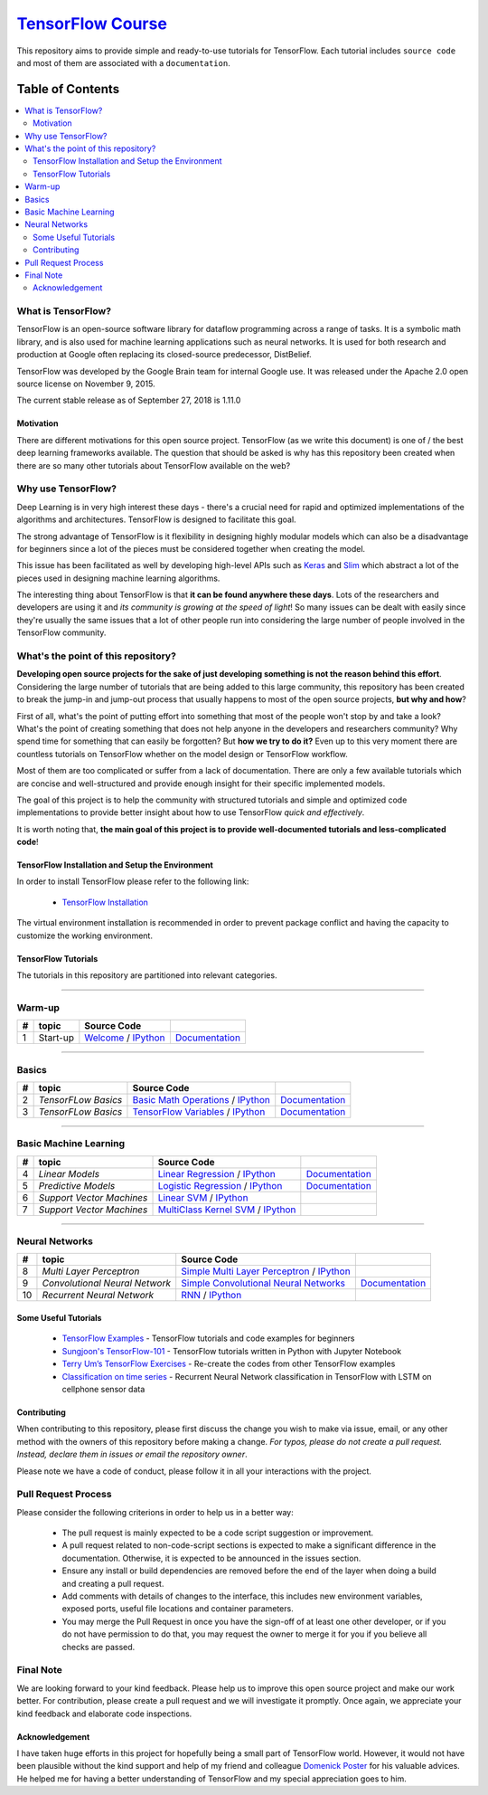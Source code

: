 
********************
`TensorFlow Course`_
********************
.. image:: https://img.shields.io/badge/contributions-welcome-brightgreen.svg?style=flat
    :target: https://github.com/open-source-for-science/TensorFlow-Course/pulls
.. image:: https://badges.frapsoft.com/os/v2/open-source.svg?v=102
    :target: https://github.com/ellerbrock/open-source-badge/

This repository aims to provide simple and ready-to-use tutorials for TensorFlow.
Each tutorial includes ``source code`` and most of them are associated with a ``documentation``.

.. .. image:: _img/mainpage/TensorFlow_World.gif

.. The links.
.. _TensorFlow: https://www.tensorflow.org/install/
.. _Wikipedia: https://en.wikipedia.org/wiki/TensorFlow/

#################
Table of Contents
#################
.. contents::
  :local:
  :depth: 3

~~~~~~~~~~~~~~~~~~~~~
What is TensorFlow?
~~~~~~~~~~~~~~~~~~~~~
TensorFlow is an open-source software library for dataflow programming across a range of tasks. It is a symbolic math library, and is also used for machine learning applications such as neural networks. It is used for both research and production at Google often replacing its closed-source predecessor, DistBelief.

TensorFlow was developed by the Google Brain team for internal Google use. It was released under the Apache 2.0 open source license on November 9, 2015.

The current stable release as of September 27, 2018 is 1.11.0

============
Motivation
============

There are different motivations for this open source project. TensorFlow (as we write this document) is one of / the best deep learning frameworks available. The question that should be asked is why has this repository been created when there are so many other tutorials about TensorFlow available on the web?

~~~~~~~~~~~~~~~~~~~~~
Why use TensorFlow?
~~~~~~~~~~~~~~~~~~~~~

Deep Learning is in very high interest these days - there's a crucial need for rapid and optimized implementations of the algorithms and architectures. TensorFlow is designed to facilitate this goal.

The strong advantage of TensorFlow is it flexibility in designing highly modular models which can also be a disadvantage for beginners since a lot of the pieces must be considered together when creating the model.

This issue has been facilitated as well by developing high-level APIs such as `Keras <https://keras.io/>`_ and `Slim <https://github.com/tensorflow/models/blob/031a5a4ab41170d555bc3e8f8545cf9c8e3f1b28/research/inception/inception/slim/README.md>`_ which abstract a lot of the pieces used in designing machine learning algorithms.

The interesting thing about TensorFlow is that **it can be found anywhere these days**. Lots of the researchers and developers are using it and *its community is growing at the speed of light*! So many issues can be dealt with easily since they're usually the same issues that a lot of other people run into considering the large number of people involved in the TensorFlow community.

~~~~~~~~~~~~~~~~~~~~~~~~~~~~~~~~~~~~
What's the point of this repository?
~~~~~~~~~~~~~~~~~~~~~~~~~~~~~~~~~~~~

**Developing open source projects for the sake of just developing something is not the reason behind this effort**.
Considering the large number of tutorials that are being added to this large community, this repository has been created to break the jump-in and jump-out process that usually happens to most of the open source projects, **but why and how**?

First of all, what's the point of putting effort into something that most of the people won't stop by and take a look? What's the point of creating something that does not help anyone in the developers and researchers community? Why spend time for something that can easily be forgotten? But **how we try to do it?** Even up to this
very moment there are countless tutorials on TensorFlow whether on the model design or TensorFlow
workflow.

Most of them are too complicated or suffer from a lack of documentation. There are only a few available tutorials which are concise and well-structured and provide enough insight for their specific implemented models.

The goal of this project is to help the community with structured tutorials and simple and optimized code implementations to provide better insight about how to use TensorFlow *quick and effectively*.

It is worth noting that, **the main goal of this project is to provide well-documented tutorials and less-complicated code**!

=================================================
TensorFlow Installation and Setup the Environment
=================================================

.. image:: _img/mainpage/installation-logo.gif
   :height: 100px
   :width: 200 px
   :scale: 50 %
   :alt: alternate text
   :align: right
   :target: docs/tutorials/installation

.. _TensorFlow Installation: docs/tutorials/installation

In order to install TensorFlow please refer to the following link:

  * `TensorFlow Installation`_


.. image:: _img/mainpage/installation.gif
    :target: https://www.youtube.com/watch?v=_3JFEPk4qQY&t=2s

The virtual environment installation is recommended in order to prevent package conflict and having the capacity to customize the working environment.

====================
TensorFlow Tutorials
====================

The tutorials in this repository are partitioned into relevant categories.

==========================

~~~~~~~~
Warm-up
~~~~~~~~

.. image:: _img/mainpage/welcome.gif
   :height: 100px
   :width: 200 px
   :scale: 50 %
   :alt: alternate text
   :align: right

+----+---------------------+----------------------------------------------------------------------------------------+----------------------------------------------+
| #  |       topic         |   Source Code                                                                          |                                              |
+====+=====================+========================================================================================+==============================================+
| 1  | Start-up            | `Welcome <welcomesourcecode_>`_  / `IPython <ipythonwelcome_>`_                        |  `Documentation <Documentationcnnwelcome_>`_ |
+----+---------------------+----------------------------------------------------------------------------------------+----------------------------------------------+

==========================

~~~~~~
Basics
~~~~~~

.. image:: _img/mainpage/basics.gif
   :height: 100px
   :width: 200 px
   :scale: 50 %
   :alt: alternate text
   :align: right

+----+---------------------+----------------------------------------------------------------------------------------+----------------------------------------------+
| #  |       topic         |   Source Code                                                                          |                                              |
+====+=====================+========================================================================================+==============================================+
| 2  | *TensorFLow Basics* | `Basic Math Operations <basicmathsourcecode_>`_   / `IPython <ipythonbasicmath_>`_     |  `Documentation <Documentationbasicmath_>`_  |
+----+---------------------+----------------------------------------------------------------------------------------+----------------------------------------------+
| 3  | *TensorFLow Basics* | `TensorFlow Variables <variablssourcecode_>`_   / `IPython <ipythonvariabls_>`_        |  `Documentation <Documentationvariabls_>`_   |
+----+---------------------+----------------------------------------------------------------------------------------+----------------------------------------------+

==========================

~~~~~~~~~~~~~~~~~~~~~~
Basic Machine Learning
~~~~~~~~~~~~~~~~~~~~~~

.. image:: _img/mainpage/basicmodels.gif
   :height: 100px
   :width: 200 px
   :scale: 50 %
   :alt: alternate text
   :align: right

+----+----------------------------+----------------------------------------------------------------------------------------+----------------------------------------------+
| #  |       topic                |   Source Code                                                                          |                                              |
+====+============================+========================================================================================+==============================================+
| 4  | *Linear Models*            |`Linear Regression`_  / `IPython <LinearRegressionipython_>`_                           | `Documentation <Documentationlr_>`_          |
+----+----------------------------+----------------------------------------------------------------------------------------+----------------------------------------------+
| 5  | *Predictive Models*        | `Logistic Regression`_  / `IPython <LogisticRegressionipython_>`_                      | `Documentation <LogisticRegDOC_>`_           |
+----+----------------------------+----------------------------------------------------------------------------------------+----------------------------------------------+
| 6  | *Support Vector Machines*  | `Linear SVM`_  / `IPython <LinearSVMipython_>`_                                        |                                              |
+----+----------------------------+----------------------------------------------------------------------------------------+----------------------------------------------+
| 7  | *Support Vector Machines*  |`MultiClass Kernel SVM`_  / `IPython <MultiClassKernelSVMipython_>`_                    |                                              |
+----+----------------------------+----------------------------------------------------------------------------------------+----------------------------------------------+

==========================

~~~~~~~~~~~~~~~~
Neural Networks
~~~~~~~~~~~~~~~~

.. image:: _img/mainpage/CNNs.png
   :height: 100px
   :width: 200 px
   :scale: 50 %
   :alt: alternate text
   :align: right

+----+-----------------------------------+-----------------------------------------------------------------------------------------------+----------------------------------------------+
| #  |       topic                       |   Source Code                                                                                 |                                              |
+====+===================================+===============================================================================================+==============================================+
| 8  | *Multi Layer Perceptron*          |`Simple Multi Layer Perceptron`_   / `IPython <MultiLayerPerceptronipython_>`_                 |                                              |
+----+-----------------------------------+-----------------------------------------------------------------------------------------------+----------------------------------------------+
| 9  | *Convolutional Neural Network*    | `Simple Convolutional Neural Networks`_                                                       |       `Documentation <Documentationcnn_>`_   |
+----+-----------------------------------+-----------------------------------------------------------------------------------------------+----------------------------------------------+
| 10 | *Recurrent Neural Network*        | `RNN`_  / `IPython <RNNIpython_>`_                                                            |                                              |
+----+-----------------------------------+-----------------------------------------------------------------------------------------------+----------------------------------------------+

.. ~~~~~~~~~~~~
.. **Welcome**
.. ~~~~~~~~~~~~

.. The tutorial in this section is just a simple entrance to TensorFlow.

.. _welcomesourcecode: codes/python/0-welcome
.. _Documentationcnnwelcome: docs/tutorials/0-welcome
.. _ipythonwelcome: codes/ipython/0-welcome/code/0-welcome.ipynb



.. +---+---------------------------------------------+-------------------------------------------------+
.. | # |          Source Code                        |                                                 |
.. +===+=============================================+=================================================+
.. | 1 |    `Welcome <welcomesourcecode_>`_          |  `Documentation <Documentationcnnwelcome_>`_    |
.. +---+---------------------------------------------+-------------------------------------------------+

.. ~~~~~~~~~~
.. **Basics**
.. ~~~~~~~~~~
.. These tutorials are related to basics of TensorFlow.

.. _basicmathsourcecode: codes/python/1-basics/basic_math_operations
.. _Documentationbasicmath: docs/tutorials/1-basics/basic_math_operations
.. _ipythonbasicmath: codes/ipython/1-basics/basic_math_operations/code/basic_math_operation.ipynb

.. _ipythonvariabls: codes/ipython/1-basics/variables/code/variables.ipynb
.. _variablssourcecode: codes/python/1-basics/variables/README.rst
.. _Documentationvariabls: docs/tutorials/1-basics/variables


.. +---+-----------------------------------------------------+-------------------------------------------------+
.. | # |          Source Code                                |                                                 |
.. +===+=====================================================+=================================================+
.. | 1 |    `Basic Math Operations <basicmathsourcecode_>`_  |  `Documentation <Documentationbasicmath_>`_     |
.. +---+-----------------------------------------------------+-------------------------------------------------+
.. | 2 |    `TensorFlow Variables <variablssourcecode_>`_    |  `Documentation <Documentationvariabls_>`_      |
.. +---+-----------------------------------------------------+-------------------------------------------------+

.. ~~~~~~~~~~~~~~~~~~~~~~~~~~~~
.. **Machine Learning Basics**
.. ~~~~~~~~~~~~~~~~~~~~~~~~~~~~
.. We are going to present concepts of basic machine learning models and methods and show how to implement them in Tensorflow.

.. _Linear Regression: codes/python/2-basics_in_machine_learning/linear_regression
.. _LinearRegressionipython: codes/ipython/2-basics_in_machine_learning/linear_regression/code/linear_regression.ipynb
.. _Documentationlr: docs/tutorials/2-basics_in_machine_learning/linear_regression

.. _Logistic Regression: codes/python/2-basics_in_machine_learning/logistic_regression
.. _LogisticRegressionipython: codes//ipython/2-basics_in_machine_learning/logistic_regression/code/logistic_regression.ipynb
.. _LogisticRegDOC: docs/tutorials/2-basics_in_machine_learning/logistic_regression

.. _Linear SVM: codes/python/2-basics_in_machine_learning/linear_svm
.. _LinearSVMipython: codes//ipython/2-basics_in_machine_learning/linear_svm/code/linear_svm.ipynb


.. _MultiClass Kernel SVM: codes/python/2-basics_in_machine_learning/multiclass_svm
.. _MultiClassKernelSVMipython: codes/ipython/2-basics_in_machine_learning/multiclass_svm/code/multiclass_svm.ipynb


.. +---+---------------------------------------------+----------------------------------------+
.. | # |          Source Code                        |                                        |
.. +===+=============================================+========================================+
.. | 1 |    `Linear Regression`_                     |  `Documentation <Documentationlr_>`_   |
.. +---+---------------------------------------------+----------------------------------------+
.. | 2 |    `Logistic Regression`_                   |  `Documentation <LogisticRegDOC_>`_    |
.. +---+---------------------------------------------+----------------------------------------+
.. | 3 |    `Linear SVM`_                            |                                        |
.. +---+---------------------------------------------+----------------------------------------+
.. | 4 |    `MultiClass Kernel SVM`_                 |                                        |
.. +---+---------------------------------------------+----------------------------------------+

.. ~~~~~~~~~~~~~~~~~~~
.. **Neural Networks**
.. ~~~~~~~~~~~~~~~~~~~
.. The tutorials in this section are related to neural network architectures.

.. _Simple Convolutional Neural Networks: codes/python/3-neural_networks/convolutional-neural-network
.. _Documentationcnn: docs/tutorials/3-neural_network/convolutiona_neural_network

.. _Simple Multi Layer Perceptron: codes/python/3-neural_networks/multi-layer-perceptron
.. _MultiLayerPerceptronipython: codes/ipython/3-neural_networks/multi-layer-perceptron/code/train_mlp.ipynb

.. _RNN: codes/python/3-neural_networks/recurrent-neural-networks/code/rnn.py
.. _RNNIpython: codes/ipython/3-neural_networks/recurrent-neural-networks/code/rnn.ipynb


.. +---+---------------------------------------------+----------------------------------------+
.. | # |          Source Code                        |                                        |
.. +===+=============================================+========================================+
.. | 1 |    `Multi Layer Perceptron`_                |                                        |
.. +---+---------------------------------------------+----------------------------------------+
.. | 2 |    `Convolutional Neural Networks`_         |  `Documentation <Documentationcnn_>`_  |
.. +---+---------------------------------------------+----------------------------------------+


=====================
Some Useful Tutorials
=====================

  * `TensorFlow Examples <https://github.com/aymericdamien/TensorFlow-Examples>`_ - TensorFlow tutorials and code examples for beginners
  * `Sungjoon's TensorFlow-101 <https://github.com/sjchoi86/Tensorflow-101>`_ - TensorFlow tutorials written in Python with Jupyter Notebook
  * `Terry Um’s TensorFlow Exercises <https://github.com/terryum/TensorFlow_Exercises>`_ - Re-create the codes from other TensorFlow examples
  * `Classification on time series <https://github.com/guillaume-chevalier/LSTM-Human-Activity-Recognition>`_ - Recurrent Neural Network classification in TensorFlow with LSTM on cellphone sensor data

=============
Contributing
=============

When contributing to this repository, please first discuss the change you wish to make via issue,
email, or any other method with the owners of this repository before making a change. *For typos, please
do not create a pull request. Instead, declare them in issues or email the repository owner*.

Please note we have a code of conduct, please follow it in all your interactions with the project.

~~~~~~~~~~~~~~~~~~~~
Pull Request Process
~~~~~~~~~~~~~~~~~~~~

Please consider the following criterions in order to help us in a better way:

  * The pull request is mainly expected to be a code script suggestion or improvement.
  * A pull request related to non-code-script sections is expected to make a significant difference in the documentation. Otherwise, it is expected to be announced in the issues section.
  * Ensure any install or build dependencies are removed before the end of the layer when doing a build and creating a pull request.
  * Add comments with details of changes to the interface, this includes new environment variables, exposed ports, useful file locations and container parameters.
  * You may merge the Pull Request in once you have the sign-off of at least one other developer, or if you do not have permission to do that, you may request the owner to merge it for you if you believe all checks are passed.


~~~~~~~~~~~
Final Note
~~~~~~~~~~~

We are looking forward to your kind feedback. Please help us to improve this open source project and make our work better.
For contribution, please create a pull request and we will investigate it promptly. Once again, we appreciate
your kind feedback and elaborate code inspections.

================
Acknowledgement
================

I have taken huge efforts in this project for hopefully being a small part of TensorFlow world. However, it would not have been plausible without the kind support and help of my friend and colleague `Domenick Poster <https://github.com/vonclites/>`_ for his valuable advices. He helped me for having a better understanding of TensorFlow and my special appreciation goes to him.
